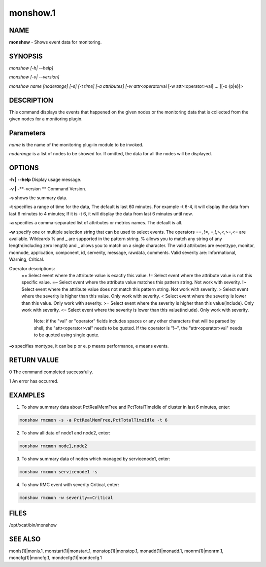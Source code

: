 
#########
monshow.1
#########

.. highlight:: perl


****
NAME
****


\ **monshow**\  - Shows event data for monitoring.


********
SYNOPSIS
********


\ *monshow [-h| --help]*\ 

\ *monshow [-v| --version]*\ 

\ *monshow name [noderange] [-s] [-t time] [-a attributes] [-w attr<operator*\ val [-w attr<operator>val] ... ][-o {p|e}]>


***********
DESCRIPTION
***********


This command displays the events that happened on the given nodes or the monitoring data that is collected from the given nodes for a monitoring plugin.


**********
Parameters
**********


\ *name*\  is the name of the monitoring plug-in module to be invoked.

\ *noderange*\  is a list of nodes to be showed for. If omitted, the data for all the nodes will be displayed.


*******
OPTIONS
*******


\ **-h | -**\ **-help**\           Display usage message.

\ **-v | -**\ **-version **\       Command Version.

\ **-s**\ 	shows the summary data.

\ **-t**\ 	specifies a range of time for the data, The default is last 60 minutes. For example -t 6-4, it will display the data from last 6 minutes to 4 minutes; If it is -t 6, it will display the data from last 6 minutes until now.

\ **-a**\ 	specifies a comma-separated list of attributes or metrics names. The default is all.

\ **-w**\ 	specify one or multiple selection string that can be used to select events. The operators ==, !=, =,!,>,<,>=,<= are available.  Wildcards % and _ are supported in the pattern string. % allows you to match any string of any length(including zero length) and _ allows you to match on a single character. The valid attributes are eventtype, monitor, monnode, application, component, id, serverity, message, rawdata, comments. Valid severity are: Informational, Warning, Critical.

Operator descriptions: 
  ==        Select event where the attribute value is exactly this value.
  !=        Select event where the attribute value is not this specific value.
  =~        Select event where the attribute value matches this pattern string. Not work with severity.
  !~        Select event where the attribute value does not match this pattern string. Not work with severity.
  >         Select event where the severity is higher than this value. Only work with severity.
  <         Select event where the severity is lower than this value. Only work with severity.
  >=        Select event where the severity is higher than this value(include). Only work with severity.
  <=        Select event where the severity is lower than this value(include). Only work with severity.
            Note: if the "val" or "operator" fields includes spaces or any other characters that will be parsed by shell, the "attr<operator>val" needs to be quoted. If the operator is "!~", the "attr<operator>val" needs to be quoted using single quote.

\ **-o**\ 	specifies montype, it can be p or e. p means performance, e means events.


************
RETURN VALUE
************


0 The command completed successfully.

1 An error has occurred.


********
EXAMPLES
********


1. To show summary data about PctRealMemFree and PctTotalTimeIdle of cluster in last 6 minutes, enter:


.. code-block:: perl

   monshow rmcmon -s -a PctRealMemFree,PctTotalTimeIdle -t 6


2. To show all data of node1 and node2, enter:


.. code-block:: perl

   monshow rmcmon node1,node2


3. To show summary data of nodes which managed by servicenode1, enter:


.. code-block:: perl

   monshow rmcmon servicenode1 -s


4. To show RMC event with severity Critical, enter:


.. code-block:: perl

   monshow rmcmon -w severity==Critical



*****
FILES
*****


/opt/xcat/bin/monshow


********
SEE ALSO
********


monls(1)|monls.1, monstart(1)|monstart.1, monstop(1)|monstop.1, monadd(1)|monadd.1, monrm(1)|monrm.1, moncfg(1)|moncfg.1, mondecfg(1)|mondecfg.1

